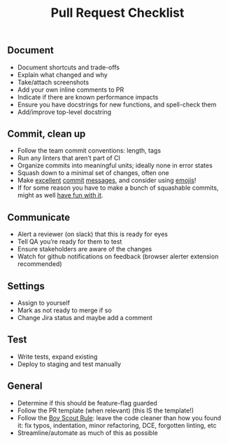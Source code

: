 #+title: Pull Request Checklist

** Document
- Document shortcuts and trade-offs
- Explain what changed and why
- Take/attach screenshots
- Add your own inline comments to PR
- Indicate if there are known performance impacts
- Ensure you have docstrings for new functions, and spell-check them
- Add/improve top-level docstring

** Commit, clean up
- Follow the team commit conventions: length, tags
- Run any linters that aren’t part of CI
- Organize commits into meaningful units; ideally none in error states
- Squash down to a minimal set of changes, often one
- Make [[https://chris.beams.io/posts/git-commit/][excellent]] [[https://www.freecodecamp.org/news/writing-good-commit-messages-a-practical-guide/][commit]] [[https://gist.github.com/turbo/efb8d57c145e00dc38907f9526b60f17][messages]], and consider using [[https://github.com/carloscuesta/gitmoji/commits/master][emojis]]!
- If for some reason you have to make a bunch of squashable commits,
  might as well [[http://whatthecommit.com/][have fun with it]].

** Communicate
- Alert a reviewer (on slack) that this is ready for eyes
- Tell QA you’re ready for them to test
- Ensure stakeholders are aware of the changes
- Watch for github notifications on feedback (browser alerter
  extension recommended)

** Settings
- Assign to yourself
- Mark as not ready to merge if so
- Change Jira status and maybe add a comment

** Test
- Write tests, expand existing
- Deploy to staging and test manually

** General
- Determine if this should be feature-flag guarded
- Follow the PR template (when relevant) (this IS the template!)
- Follow the [[https://medium.com/@biratkirat/step-8-the-boy-scout-rule-robert-c-martin-uncle-bob-9ac839778385][Boy Scout Rule]]: leave the code cleaner than how you found
  it: fix typos, indentation, minor refactoring, DCE, forgotten
  linting, etc
- Streamline/automate as much of this as possible
